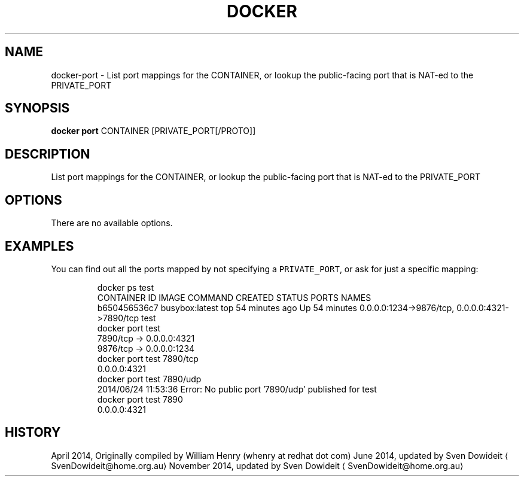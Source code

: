 .TH "DOCKER" "1" " Docker User Manuals" "Docker Community" "JUNE 2014"  ""

.SH NAME
.PP
docker\-port \- List port mappings for the CONTAINER, or lookup the public\-facing port that is NAT\-ed to the PRIVATE\_PORT

.SH SYNOPSIS
.PP
\fBdocker port\fP
CONTAINER [PRIVATE\_PORT[/PROTO]]

.SH DESCRIPTION
.PP
List port mappings for the CONTAINER, or lookup the public\-facing port that is NAT\-ed to the PRIVATE\_PORT

.SH OPTIONS
.PP
There are no available options.

.SH EXAMPLES
.PP
You can find out all the ports mapped by not specifying a \fB\fCPRIVATE\_PORT\fR, or
ask for just a specific mapping:

.PP
.RS

.nf
\$ docker ps test
CONTAINER ID        IMAGE               COMMAND             CREATED             STATUS              PORTS                                            NAMES
b650456536c7        busybox:latest      top                 54 minutes ago      Up 54 minutes       0.0.0.0:1234\->9876/tcp, 0.0.0.0:4321\->7890/tcp   test
\$ docker port test
7890/tcp \-> 0.0.0.0:4321
9876/tcp \-> 0.0.0.0:1234
\$ docker port test 7890/tcp
0.0.0.0:4321
\$ docker port test 7890/udp
2014/06/24 11:53:36 Error: No public port '7890/udp' published for test
\$ docker port test 7890
0.0.0.0:4321

.fi

.SH HISTORY
.PP
April 2014, Originally compiled by William Henry (whenry at redhat dot com)
June 2014, updated by Sven Dowideit 
\[la]SvenDowideit@home.org.au\[ra]
November 2014, updated by Sven Dowideit 
\[la]SvenDowideit@home.org.au\[ra]
